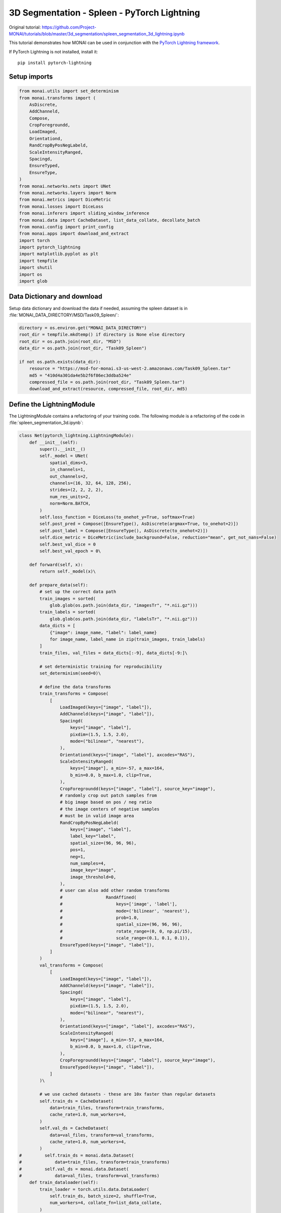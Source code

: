============================================
3D Segmentation - Spleen - PyTorch Lightning
============================================

Original tutorial: https://github.com/Project-MONAI/tutorials/blob/master/3d_segmentation/spleen_segmentation_3d_lightning.ipynb

This tutorial demonstrates how MONAI can be used in conjunction with the `PyTorch Lightning framework <https://github.com/PyTorchLightning/pytorch-lightning>`_.

If PyTorch Lightning is not installed, install it::

    pip install pytorch-lightning

Setup imports
=============

.. code-block:: python

    from monai.utils import set_determinism
    from monai.transforms import (
        AsDiscrete,
        AddChanneld,
        Compose,
        CropForegroundd,
        LoadImaged,
        Orientationd,
        RandCropByPosNegLabeld,
        ScaleIntensityRanged,
        Spacingd,
        EnsureTyped,
        EnsureType,
    )
    from monai.networks.nets import UNet
    from monai.networks.layers import Norm
    from monai.metrics import DiceMetric
    from monai.losses import DiceLoss
    from monai.inferers import sliding_window_inference
    from monai.data import CacheDataset, list_data_collate, decollate_batch
    from monai.config import print_config
    from monai.apps import download_and_extract
    import torch
    import pytorch_lightning
    import matplotlib.pyplot as plt
    import tempfile
    import shutil
    import os
    import glob

Data Dictionary and download
============================

Setup data dictionary and download the data if needed, assuming the spleen dataset is in :file:`MONAI_DATA_DIRECTORY/MSD/Task09_Spleen/`:

.. code-block:: python

    directory = os.environ.get("MONAI_DATA_DIRECTORY")
    root_dir = tempfile.mkdtemp() if directory is None else directory
    root_dir = os.path.join(root_dir, "MSD")
    data_dir = os.path.join(root_dir, "Task09_Spleen")

    if not os.path.exists(data_dir):
        resource = "https://msd-for-monai.s3-us-west-2.amazonaws.com/Task09_Spleen.tar"
        md5 = "410d4a301da4e5b2f6f86ec3ddba524e"
        compressed_file = os.path.join(root_dir, "Task09_Spleen.tar")
        download_and_extract(resource, compressed_file, root_dir, md5)

Define the LightningModule
==========================

The LightningModule contains a refactoring of your training code. The following module is a refactoring of the code in :file:`spleen_segmentation_3d.ipynb`:

.. code-block:: python

    class Net(pytorch_lightning.LightningModule):
        def __init__(self):
            super().__init__()
            self._model = UNet(
                spatial_dims=3,
                in_channels=1,
                out_channels=2,
                channels=(16, 32, 64, 128, 256),
                strides=(2, 2, 2, 2),
                num_res_units=2,
                norm=Norm.BATCH,
            )
            self.loss_function = DiceLoss(to_onehot_y=True, softmax=True)
            self.post_pred = Compose([EnsureType(), AsDiscrete(argmax=True, to_onehot=2)])
            self.post_label = Compose([EnsureType(), AsDiscrete(to_onehot=2)])
            self.dice_metric = DiceMetric(include_background=False, reduction="mean", get_not_nans=False)
            self.best_val_dice = 0
            self.best_val_epoch = 0\

        def forward(self, x):
            return self._model(x)\

        def prepare_data(self):
            # set up the correct data path
            train_images = sorted(
                glob.glob(os.path.join(data_dir, "imagesTr", "*.nii.gz")))
            train_labels = sorted(
                glob.glob(os.path.join(data_dir, "labelsTr", "*.nii.gz")))
            data_dicts = [
                {"image": image_name, "label": label_name}
                for image_name, label_name in zip(train_images, train_labels)
            ]
            train_files, val_files = data_dicts[:-9], data_dicts[-9:]\

            # set deterministic training for reproducibility
            set_determinism(seed=0)\

            # define the data transforms
            train_transforms = Compose(
                [
                    LoadImaged(keys=["image", "label"]),
                    AddChanneld(keys=["image", "label"]),
                    Spacingd(
                        keys=["image", "label"],
                        pixdim=(1.5, 1.5, 2.0),
                        mode=("bilinear", "nearest"),
                    ),
                    Orientationd(keys=["image", "label"], axcodes="RAS"),
                    ScaleIntensityRanged(
                        keys=["image"], a_min=-57, a_max=164,
                        b_min=0.0, b_max=1.0, clip=True,
                    ),
                    CropForegroundd(keys=["image", "label"], source_key="image"),
                    # randomly crop out patch samples from
                    # big image based on pos / neg ratio
                    # the image centers of negative samples
                    # must be in valid image area
                    RandCropByPosNegLabeld(
                        keys=["image", "label"],
                        label_key="label",
                        spatial_size=(96, 96, 96),
                        pos=1,
                        neg=1,
                        num_samples=4,
                        image_key="image",
                        image_threshold=0,
                    ),
                    # user can also add other random transforms
                    #                 RandAffined(
                    #                     keys=['image', 'label'],
                    #                     mode=('bilinear', 'nearest'),
                    #                     prob=1.0,
                    #                     spatial_size=(96, 96, 96),
                    #                     rotate_range=(0, 0, np.pi/15),
                    #                     scale_range=(0.1, 0.1, 0.1)),
                    EnsureTyped(keys=["image", "label"]),
                ]
            )
            val_transforms = Compose(
                [
                    LoadImaged(keys=["image", "label"]),
                    AddChanneld(keys=["image", "label"]),
                    Spacingd(
                        keys=["image", "label"],
                        pixdim=(1.5, 1.5, 2.0),
                        mode=("bilinear", "nearest"),
                    ),
                    Orientationd(keys=["image", "label"], axcodes="RAS"),
                    ScaleIntensityRanged(
                        keys=["image"], a_min=-57, a_max=164,
                        b_min=0.0, b_max=1.0, clip=True,
                    ),
                    CropForegroundd(keys=["image", "label"], source_key="image"),
                    EnsureTyped(keys=["image", "label"]),
                ]
            )\

            # we use cached datasets - these are 10x faster than regular datasets
            self.train_ds = CacheDataset(
                data=train_files, transform=train_transforms,
                cache_rate=1.0, num_workers=4,
            )
            self.val_ds = CacheDataset(
                data=val_files, transform=val_transforms,
                cache_rate=1.0, num_workers=4,
            )
    #         self.train_ds = monai.data.Dataset(
    #             data=train_files, transform=train_transforms)
    #         self.val_ds = monai.data.Dataset(
    #             data=val_files, transform=val_transforms)
        def train_dataloader(self):
            train_loader = torch.utils.data.DataLoader(
                self.train_ds, batch_size=2, shuffle=True,
                num_workers=4, collate_fn=list_data_collate,
            )
            return train_loader\

        def val_dataloader(self):
            val_loader = torch.utils.data.DataLoader(
                self.val_ds, batch_size=1, num_workers=4)
            return val_loader\

        def configure_optimizers(self):
            optimizer = torch.optim.Adam(self._model.parameters(), 1e-4)
            return optimizer\

        def training_step(self, batch, batch_idx):
            images, labels = batch["image"], batch["label"]
            output = self.forward(images)
            loss = self.loss_function(output, labels)
            tensorboard_logs = {"train_loss": loss.item()}
            return {"loss": loss, "log": tensorboard_logs}\

        def validation_step(self, batch, batch_idx):
            images, labels = batch["image"], batch["label"]
            roi_size = (160, 160, 160)
            sw_batch_size = 4
            outputs = sliding_window_inference(
                images, roi_size, sw_batch_size, self.forward)
            loss = self.loss_function(outputs, labels)
            outputs = [self.post_pred(i) for i in decollate_batch(outputs)]
            labels = [self.post_label(i) for i in decollate_batch(labels)]
            self.dice_metric(y_pred=outputs, y=labels)
            return {"val_loss": loss, "val_number": len(outputs)}\

        def validation_epoch_end(self, outputs):
            val_loss, num_items = 0, 0
            for output in outputs:
                val_loss += output["val_loss"].sum().item()
                num_items += output["val_number"]
            mean_val_dice = self.dice_metric.aggregate().item()
            self.dice_metric.reset()
            mean_val_loss = torch.tensor(val_loss / num_items)
            tensorboard_logs = {
                "val_dice": mean_val_dice,
                "val_loss": mean_val_loss,
            }
            if mean_val_dice > self.best_val_dice:
                self.best_val_dice = mean_val_dice
                self.best_val_epoch = self.current_epoch
            print(
                f"current epoch: {self.current_epoch} "
                f"current mean dice: {mean_val_dice:.4f}"
                f"\nbest mean dice: {self.best_val_dice:.4f} "
                f"at epoch: {self.best_val_epoch}"
            )
            return {"log": tensorboard_logs}


Run the training
================

.. code-block:: python

    # initialise the LightningModule
    net = Net()

    # set up loggers and checkpoints
    log_dir = os.path.join(root_dir, "logs")
    tb_logger = pytorch_lightning.loggers.TensorBoardLogger(
        save_dir=log_dir
    )

    # initialise Lightning's trainer.
    trainer = pytorch_lightning.Trainer(
        gpus=[0],
        max_epochs=600,
        logger=tb_logger,
        checkpoint_callback=True,
        num_sanity_val_steps=1,
    )

    # train
    trainer.fit(net)